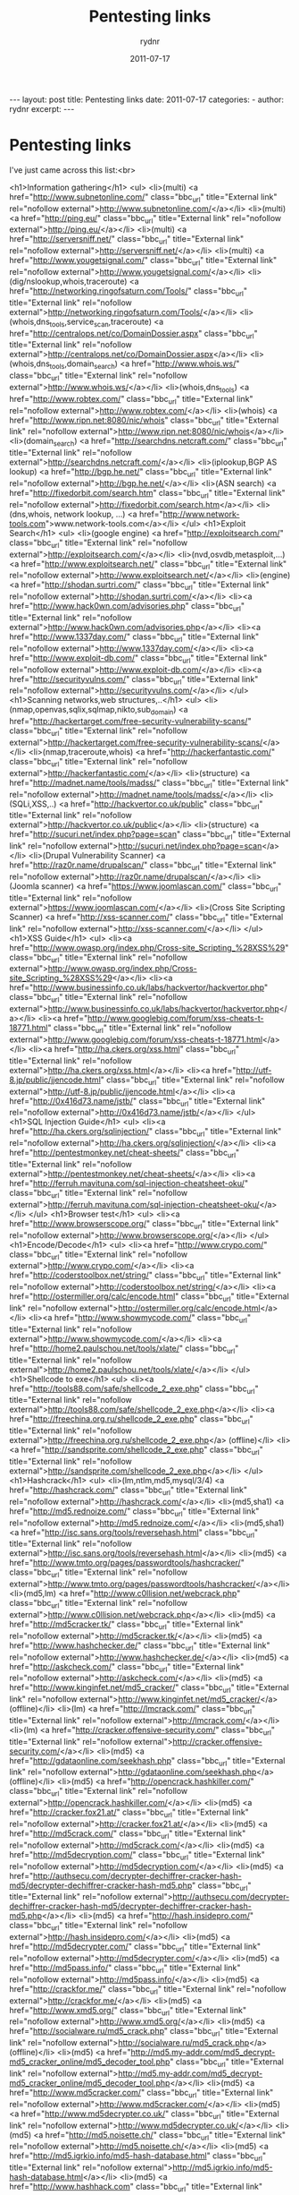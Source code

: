 #+BEGIN_HTML
---
layout: post
title: Pentesting links
date: 2011-07-17
categories: 
- 
author: rydnr
excerpt: 
---
#+END_HTML
#+STARTUP: showall
#+STARTUP: hidestars
#+OPTIONS: H:2 num:nil tags:nil toc:nil timestamps:t
#+LAYOUT: post
#+AUTHOR: rydnr
#+DATE: 2011-07-17
#+TITLE: Pentesting links
#+DESCRIPTION: 
#+KEYWORDS: 
:PROPERTIES:
:ON: 2011-07-17
:END:
* Pentesting links

I've just came across this list:<br>

<h1>Information gathering</h1>
<ul>
<li>(multi) <a href="http://www.subnetonline.com/" class="bbc_url" title="External link" rel="nofollow external">http://www.subnetonline.com/</a></li>
<li>(multi) <a href="http://ping.eu/" class="bbc_url" title="External link" rel="nofollow external">http://ping.eu/</a></li>
<li>(multi) <a href="http://serversniff.net/" class="bbc_url" title="External link" rel="nofollow external">http://serversniff.net/</a></li>
<li>(multi) <a href="http://www.yougetsignal.com/" class="bbc_url" title="External link" rel="nofollow external">http://www.yougetsignal.com/</a></li>
<li>(dig/nslookup,whois,traceroute) <a href="http://networking.ringofsaturn.com/Tools/" class="bbc_url" title="External link" rel="nofollow external">http://networking.ringofsaturn.com/Tools/</a></li>
<li>(whois,dns_tools,service_scan,traceroute) <a href="http://centralops.net/co/DomainDossier.aspx" class="bbc_url" title="External link" rel="nofollow external">http://centralops.net/co/DomainDossier.aspx</a></li>
<li>(whois,dns_tools,domain_search) <a href="http://www.whois.ws/" class="bbc_url" title="External link" rel="nofollow external">http://www.whois.ws/</a></li>
<li>(whois,dns_tools) <a href="http://www.robtex.com/" class="bbc_url" title="External link" rel="nofollow external">http://www.robtex.com/</a></li>
<li>(whois) <a href="http://www.ripn.net:8080/nic/whois" class="bbc_url" title="External link" rel="nofollow external">http://www.ripn.net:8080/nic/whois</a></li>
<li>(domain_search) <a href="http://searchdns.netcraft.com/" class="bbc_url" title="External link" rel="nofollow external">http://searchdns.netcraft.com/</a></li>
<li>(iplookup,BGP AS lookup) <a href="http://bgp.he.net/" class="bbc_url" title="External link" rel="nofollow external">http://bgp.he.net/</a></li>
<li>(ASN search) <a href="http://fixedorbit.com/search.htm" class="bbc_url" title="External link" rel="nofollow external">http://fixedorbit.com/search.htm</a></li>
<li> (dns,whois, network lookup, ...) <a href="http://www.network-tools.com">www.network-tools.com</a></li>
</ul>
<h1>Exploit Search</h1>
<ul>
<li>(google engine) <a href="http://exploitsearch.com/" class="bbc_url" title="External link" rel="nofollow external">http://exploitsearch.com/</a></li>
<li>(nvd,osvdb,metasploit,...) <a href="http://www.exploitsearch.net/" class="bbc_url" title="External link" rel="nofollow external">http://www.exploitsearch.net/</a></li>
<li>(engine) <a href="http://shodan.surtri.com/" class="bbc_url" title="External link" rel="nofollow external">http://shodan.surtri.com/</a></li>
<li><a href="http://www.hack0wn.com/advisories.php" class="bbc_url" title="External link" rel="nofollow external">http://www.hack0wn.com/advisories.php</a></li>
<li><a href="http://www.1337day.com/" class="bbc_url" title="External link" rel="nofollow external">http://www.1337day.com/</a></li>
<li><a href="http://www.exploit-db.com/" class="bbc_url" title="External link" rel="nofollow external">http://www.exploit-db.com/</a></li>
<li><a href="http://securityvulns.com/" class="bbc_url" title="External link" rel="nofollow external">http://securityvulns.com/</a></li>
</ul>
<h1>Scanning networks,web structures,..</h1>
<ul>
<li>(nmap,openvas,sqlix,sqlmap,nikto,sub_domain) <a href="http://hackertarget.com/free-security-vulnerability-scans/" class="bbc_url" title="External link" rel="nofollow external">http://hackertarget.com/free-security-vulnerability-scans/</a></li>
<li>(nmap,traceroute,whois) <a href="http://hackerfantastic.com/" class="bbc_url" title="External link" rel="nofollow external">http://hackerfantastic.com/</a></li>
<li>(structure) <a href="http://madnet.name/tools/madss/" class="bbc_url" title="External link" rel="nofollow external">http://madnet.name/tools/madss/</a></li>
<li>(SQLi,XSS,..) <a href="http://hackvertor.co.uk/public" class="bbc_url" title="External link" rel="nofollow external">http://hackvertor.co.uk/public</a></li>
<li>(structure) <a href="http://sucuri.net/index.php?page=scan" class="bbc_url" title="External link" rel="nofollow external">http://sucuri.net/index.php?page=scan</a></li>
<li>(Drupal Vulnerability Scanner) <a href="http://raz0r.name/drupalscan/" class="bbc_url" title="External link" rel="nofollow external">http://raz0r.name/drupalscan/</a></li>
<li>(Joomla scanner) <a href="https://www.joomlascan.com/" class="bbc_url" title="External link" rel="nofollow external">https://www.joomlascan.com/</a></li>
<li>(Cross Site Scripting Scanner) <a href="http://xss-scanner.com/" class="bbc_url" title="External link" rel="nofollow external">http://xss-scanner.com/</a></li>
</ul>
<h1>XSS Guide</h1>
<ul>
<li><a href="http://www.owasp.org/index.php/Cross-site_Scripting_%28XSS%29" class="bbc_url" title="External link" rel="nofollow external">http://www.owasp.org/index.php/Cross-site_Scripting_%28XSS%29</a></li>
<li><a href="http://www.businessinfo.co.uk/labs/hackvertor/hackvertor.php" class="bbc_url" title="External link" rel="nofollow external">http://www.businessinfo.co.uk/labs/hackvertor/hackvertor.php</a></li>
<li><a href="http://www.googlebig.com/forum/xss-cheats-t-18771.html" class="bbc_url" title="External link" rel="nofollow external">http://www.googlebig.com/forum/xss-cheats-t-18771.html</a></li>
<li><a href="http://ha.ckers.org/xss.html" class="bbc_url" title="External link" rel="nofollow external">http://ha.ckers.org/xss.html</a></li>
<li><a href="http://utf-8.jp/public/jjencode.html" class="bbc_url" title="External link" rel="nofollow external">http://utf-8.jp/public/jjencode.html</a></li>
<li><a href="http://0x416d73.name/jstb/" class="bbc_url" title="External link" rel="nofollow external">http://0x416d73.name/jstb/</a></li>
</ul>
<h1>SQL Injection Guide</h1>
<ul>
<li><a href="http://ha.ckers.org/sqlinjection/" class="bbc_url" title="External link" rel="nofollow external">http://ha.ckers.org/sqlinjection/</a></li>
<li><a href="http://pentestmonkey.net/cheat-sheets/" class="bbc_url" title="External link" rel="nofollow external">http://pentestmonkey.net/cheat-sheets/</a></li>
<li><a href="http://ferruh.mavituna.com/sql-injection-cheatsheet-oku/" class="bbc_url" title="External link" rel="nofollow external">http://ferruh.mavituna.com/sql-injection-cheatsheet-oku/</a></li>
</ul>
<h1>Browser test</h1>
<ul>
<li><a href="http://www.browserscope.org/" class="bbc_url" title="External link" rel="nofollow external">http://www.browserscope.org/</a></li>
</ul>
<h1>Encode/Decode</h1>
<ul>
<li><a href="http://www.crypo.com/" class="bbc_url" title="External link" rel="nofollow external">http://www.crypo.com/</a></li>
<li><a href="http://coderstoolbox.net/string/" class="bbc_url" title="External link" rel="nofollow external">http://coderstoolbox.net/string/</a></li>
<li><a href="http://ostermiller.org/calc/encode.html" class="bbc_url" title="External link" rel="nofollow external">http://ostermiller.org/calc/encode.html</a></li>
<li><a href="http://www.showmycode.com/" class="bbc_url" title="External link" rel="nofollow external">http://www.showmycode.com/</a></li>
<li><a href="http://home2.paulschou.net/tools/xlate/" class="bbc_url" title="External link" rel="nofollow external">http://home2.paulschou.net/tools/xlate/</a></li>
</ul>
<h1>Shellcode to exe</h1>
<ul>
<li><a href="http://tools88.com/safe/shellcode_2_exe.php" class="bbc_url" title="External link" rel="nofollow external">http://tools88.com/safe/shellcode_2_exe.php</a></li>
<li><a href="http://freechina.org.ru/shellcode_2_exe.php" class="bbc_url" title="External link" rel="nofollow external">http://freechina.org.ru/shellcode_2_exe.php</a> (offline)</li>
<li><a href="http://sandsprite.com/shellcode_2_exe.php" class="bbc_url" title="External link" rel="nofollow external">http://sandsprite.com/shellcode_2_exe.php</a></li>
</ul>
<h1>Hashcrack</h1>
<ul>
<li>(lm,ntlm,md5,mysql/3/4) <a href="http://hashcrack.com/" class="bbc_url" title="External link" rel="nofollow external">http://hashcrack.com/</a></li>
<li>(md5,sha1) <a href="http://md5.rednoize.com/" class="bbc_url" title="External link" rel="nofollow external">http://md5.rednoize.com/</a></li>
<li>(md5,sha1) <a href="http://isc.sans.org/tools/reversehash.html" class="bbc_url" title="External link" rel="nofollow external">http://isc.sans.org/tools/reversehash.html</a></li>
<li>(md5) <a href="http://www.tmto.org/pages/passwordtools/hashcracker/" class="bbc_url" title="External link" rel="nofollow external">http://www.tmto.org/pages/passwordtools/hashcracker/</a></li>
<li>(md5,lm) <a href="http://www.c0llision.net/webcrack.php" class="bbc_url" title="External link" rel="nofollow external">http://www.c0llision.net/webcrack.php</a></li>
<li>(md5) <a href="http://md5cracker.tk/" class="bbc_url" title="External link" rel="nofollow external">http://md5cracker.tk/</a></li>
<li>(md5) <a href="http://www.hashchecker.de/" class="bbc_url" title="External link" rel="nofollow external">http://www.hashchecker.de/</a></li>
<li>(md5) <a href="http://askcheck.com/" class="bbc_url" title="External link" rel="nofollow external">http://askcheck.com/</a></li>
<li>(md5) <a href="http://www.kinginfet.net/md5_cracker/" class="bbc_url" title="External link" rel="nofollow external">http://www.kinginfet.net/md5_cracker/</a> (offline)</li>
<li>(lm) <a href="http://lmcrack.com/" class="bbc_url" title="External link" rel="nofollow external">http://lmcrack.com/</a></li>
<li>(lm) <a href="http://cracker.offensive-security.com/" class="bbc_url" title="External link" rel="nofollow external">http://cracker.offensive-security.com/</a></li>
<li>(md5) <a href="http://gdataonline.com/seekhash.php" class="bbc_url" title="External link" rel="nofollow external">http://gdataonline.com/seekhash.php</a> (offline)</li>
<li>(md5) <a href="http://opencrack.hashkiller.com/" class="bbc_url" title="External link" rel="nofollow external">http://opencrack.hashkiller.com/</a></li>
<li>(md5) <a href="http://cracker.fox21.at/" class="bbc_url" title="External link" rel="nofollow external">http://cracker.fox21.at/</a></li>
<li>(md5) <a href="http://md5crack.com/" class="bbc_url" title="External link" rel="nofollow external">http://md5crack.com/</a></li>
<li>(md5) <a href="http://md5decryption.com/" class="bbc_url" title="External link" rel="nofollow external">http://md5decryption.com/</a></li>
<li>(md5) <a href="http://authsecu.com/decrypter-dechiffrer-cracker-hash-md5/decrypter-dechiffrer-cracker-hash-md5.php" class="bbc_url" title="External link" rel="nofollow external">http://authsecu.com/decrypter-dechiffrer-cracker-hash-md5/decrypter-dechiffrer-cracker-hash-md5.php</a></li>
<li>(md5) <a href="http://hash.insidepro.com/" class="bbc_url" title="External link" rel="nofollow external">http://hash.insidepro.com/</a></li>
<li>(md5) <a href="http://md5decrypter.com/" class="bbc_url" title="External link" rel="nofollow external">http://md5decrypter.com/</a></li>
<li>(md5) <a href="http://md5pass.info/" class="bbc_url" title="External link" rel="nofollow external">http://md5pass.info/</a></li>
<li>(md5) <a href="http://crackfor.me/" class="bbc_url" title="External link" rel="nofollow external">http://crackfor.me/</a></li>
<li>(md5) <a href="http://www.xmd5.org/" class="bbc_url" title="External link" rel="nofollow external">http://www.xmd5.org/</a></li>
<li>(md5) <a href="http://socialware.ru/md5_crack.php" class="bbc_url" title="External link" rel="nofollow external">http://socialware.ru/md5_crack.php</a> (offline)</li>
<li>(md5) <a href="http://md5.my-addr.com/md5_decrypt-md5_cracker_online/md5_decoder_tool.php" class="bbc_url" title="External link" rel="nofollow external">http://md5.my-addr.com/md5_decrypt-md5_cracker_online/md5_decoder_tool.php</a></li>
<li>(md5) <a href="http://www.md5cracker.com/" class="bbc_url" title="External link" rel="nofollow external">http://www.md5cracker.com/</a></li>
<li>(md5) <a href="http://www.md5decrypter.co.uk/" class="bbc_url" title="External link" rel="nofollow external">http://www.md5decrypter.co.uk/</a></li>
<li>(md5) <a href="http://md5.noisette.ch/" class="bbc_url" title="External link" rel="nofollow external">http://md5.noisette.ch/</a></li>
<li>(md5) <a href="http://md5.igrkio.info/md5-hash-database.html" class="bbc_url" title="External link" rel="nofollow external">http://md5.igrkio.info/md5-hash-database.html</a></li>
<li>(md5) <a href="http://www.hashhack.com" class="bbc_url" title="External link" rel="nofollow external">http://www.hashhack.com</a></li>
<li>(WebSphere) <a href="http://www.sysman.nl/wasdecoder/" class="bbc_url" title="External link" rel="nofollow external">http://www.sysman.nl/wasdecoder/</a></li>
<li>(SHA1/MD5 hash cracker on ATI and NVIDIA GPUs) <a href="http://www.golubev.com/hashgpu.htm" class="bbc_url" title="External link" rel="nofollow external">http://www.golubev.com/hashgpu.htm</a></li>
<li>(Default Password List) <a href="http://www.phenoelit-us.org/dpl/dpl.html" class="bbc_url" title="External link" rel="nofollow external">http://www.phenoelit-us.org/dpl/dpl.html</a></li>
</ul>
<h1>Malware Analysis</h1>
<ul>
<li>(AV) <a href="http://www.virustotal.com/" class="bbc_url" title="External link" rel="nofollow external">http://www.virustotal.com/</a></li>
<li>(AV) <a href="http://www.virscan.org/" class="bbc_url" title="External link" rel="nofollow external">http://www.virscan.org/</a></li>
<li>(AV) <a href="http://virusscan.jotti.org/" class="bbc_url" title="External link" rel="nofollow external">http://virusscan.jotti.org/</a></li>
<li>(analysis system) <a href="http://mwanalysis.org/?site=1&amp;page=submit" class="bbc_url" title="External link" rel="nofollow external">http://mwanalysis.org/?site=1&amp;page=submit</a></li>
<li>(behavior analysis) <a href="http://anubis.iseclab.org/" class="bbc_url" title="External link" rel="nofollow external">http://anubis.iseclab.org/</a></li>
<li><a href="http://www.netscty.com/malware-tool" class="bbc_url" title="External link" rel="nofollow external">http://www.netscty.com/malware-tool</a></li>
<li>(behavior analysis) <a href="http://mwanalysis.org/?site=1&amp;page=submit" class="bbc_url" title="External link" rel="nofollow external">http://mwanalysis.org/?site=1&amp;page=submit</a></li>
<li>(javascript,flash) <a href="http://wepawet.cs.ucsb.edu/" class="bbc_url" title="External link" rel="nofollow external">http://wepawet.cs.ucsb.edu/</a></li>
</ul>						
